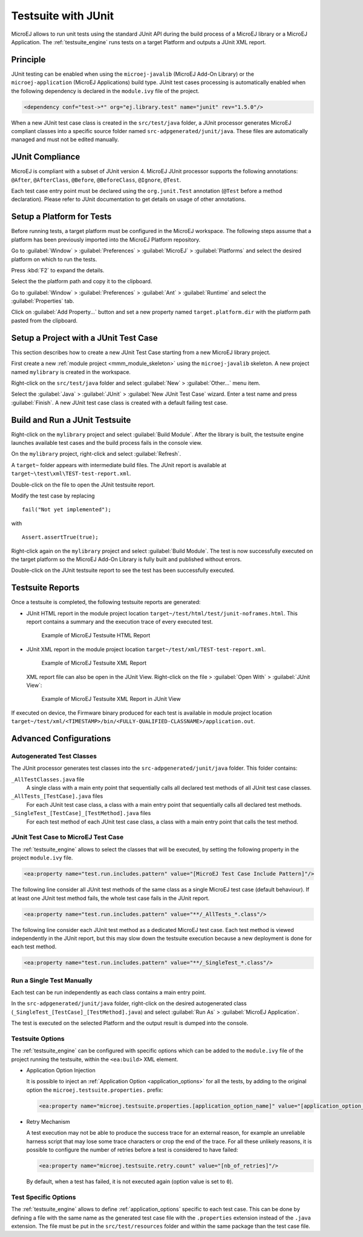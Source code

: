 .. _application_testsuite:

Testsuite with JUnit
====================

MicroEJ allows to run unit tests using the standard JUnit API during
the build process of a MicroEJ library or a MicroEJ Application. The
:ref:`testsuite_engine` runs tests on a target Platform and outputs a
JUnit XML report.

Principle
---------

JUnit testing can be enabled when using the ``microej-javalib`` (MicroEJ
Add-On Library) or the ``microej-application`` (MicroEJ Applications)
build type. JUnit test cases processing is automatically enabled when
the following dependency is declared in the ``module.ivy`` file of the
project.

.. code-block:: xml

   <dependency conf="test->*" org="ej.library.test" name="junit" rev="1.5.0"/>

When a new JUnit test case class is created in the ``src/test/java``
folder, a JUnit processor generates MicroEJ compliant classes into a
specific source folder named ``src-adpgenerated/junit/java``. These
files are automatically managed and must not be edited manually.

JUnit Compliance
----------------

MicroEJ is compliant with a subset of JUnit version 4. MicroEJ JUnit
processor supports the following annotations: ``@After``,
``@AfterClass``, ``@Before``, ``@BeforeClass``, ``@Ignore``, ``@Test``.

Each test case entry point must be declared using the ``org.junit.Test``
annotation (``@Test`` before a method declaration). Please refer to
JUnit documentation to get details on usage of other annotations.

Setup a Platform for Tests
--------------------------

Before running tests, a target platform must be configured in the
MicroEJ workspace. The following steps assume that a platform has been
previously imported into the MicroEJ Platform repository.

Go to :guilabel:`Window` > :guilabel:`Preferences` > :guilabel:`MicroEJ` >
:guilabel:`Platforms` and select the desired platform on which to run the tests.

Press :kbd:`F2` to expand the details.

Select the the platform path and copy it to the clipboard.

Go to :guilabel:`Window` > :guilabel:`Preferences` > :guilabel:`Ant` >
:guilabel:`Runtime` and select the :guilabel:`Properties` tab.

Click on :guilabel:`Add Property...` button and set a new property named
``target.platform.dir`` with the platform path pasted from the
clipboard.

Setup a Project with a JUnit Test Case
--------------------------------------

This section describes how to create a new JUnit Test Case starting from
a new MicroEJ library project.

First create a new :ref:`module project <mmm_module_skeleton>` using the ``microej-javalib`` skeleton.
A new project named ``mylibrary`` is created in the workspace.

Right-click on the ``src/test/java`` folder and select :guilabel:`New` >
:guilabel:`Other...` menu item.

Select the :guilabel:`Java` > :guilabel:`JUnit` > :guilabel:`New JUnit Test Case`
wizard. Enter a test name and press :guilabel:`Finish`. A new JUnit test case
class is created with a default failing test case.

Build and Run a JUnit Testsuite
-------------------------------

Right-click on the ``mylibrary`` project and select :guilabel:`Build Module`.
After the library is built, the testsuite engine launches available test cases
and the build process fails in the console view.

On the ``mylibrary`` project, right-click and select :guilabel:`Refresh`.

A ``target~`` folder appears with intermediate build files. The JUnit
report is available at ``target~\test\xml\TEST-test-report.xml``.

Double-click on the file to open the JUnit testsuite report.

Modify the test case by replacing

::

   fail("Not yet implemented");

with

::

   Assert.assertTrue(true);

Right-click again on the ``mylibrary`` project and select :guilabel:`Build Module`.
The test is now successfully executed on the target platform so the MicroEJ Add-On Library is fully built and published without errors.

Double-click on the JUnit testsuite report to see the test has been
successfully executed.

.. _testsuite_report:

Testsuite Reports
-----------------

Once a testsuite is completed, the following  testsuite reports are generated:

- JUnit HTML report in the module project location ``target~/test/html/test/junit-noframes.html``.
  This report contains a summary and the execution trace of every executed test.

  .. figure:: images/testsuiteReportHTMLExample.png
     :alt: Example of MicroEJ Testsuite HTML Report
     
     Example of MicroEJ Testsuite HTML Report

- JUnit XML report in the module project location ``target~/test/xml/TEST-test-report.xml``.

  .. figure:: images/testsuiteReportXMLExample.png
     :alt: Example of MicroEJ Testsuite XML Report
     
     Example of MicroEJ Testsuite XML Report
  
  XML report file can also be open in the JUnit View. Right-click on the file > :guilabel:`Open With` >  :guilabel:`JUnit View`:

  .. figure:: images/testsuiteReportXMLExampleJunitView.png
     :alt: Example of MicroEJ Testsuite XML Report in JUnit View
     
     Example of MicroEJ Testsuite XML Report in JUnit View

If executed on device, the Firmware binary produced for each test
is available in module project location ``target~/test/xml/<TIMESTAMP>/bin/<FULLY-QUALIFIED-CLASSNAME>/application.out``.


Advanced Configurations
-----------------------

Autogenerated Test Classes
~~~~~~~~~~~~~~~~~~~~~~~~~~

The JUnit processor generates test classes into the
``src-adpgenerated/junit/java`` folder. This folder contains:

``_AllTestClasses.java`` file
    A single class with a main enty point that sequentially calls all declared
    test methods of all JUnit test case classes.

``_AllTests_[TestCase].java`` files
    For each JUnit test case class, a class with a main entry point that
    sequentially calls all declared test methods.

``_SingleTest_[TestCase]_[TestMethod].java`` files
    For each test method of each JUnit test case class, a class with a main
    entry point that calls the test method.

JUnit Test Case to MicroEJ Test Case
~~~~~~~~~~~~~~~~~~~~~~~~~~~~~~~~~~~~

The :ref:`testsuite_engine` allows to select the classes that will be
executed, by setting the following property in the project
``module.ivy`` file.

.. code-block:: xml

   <ea:property name="test.run.includes.pattern" value="[MicroEJ Test Case Include Pattern]"/>

The following line consider all JUnit test methods of the same class as
a single MicroEJ test case (default behaviour). If at least one JUnit
test method fails, the whole test case fails in the JUnit report.

.. code-block:: xml

   <ea:property name="test.run.includes.pattern" value="**/_AllTests_*.class"/>

The following line consider each JUnit test method as a dedicated
MicroEJ test case. Each test method is viewed independently in the JUnit
report, but this may slow down the testsuite execution because a new
deployment is done for each test method.

.. code-block:: xml

   <ea:property name="test.run.includes.pattern" value="**/_SingleTest_*.class"/>

Run a Single Test Manually
~~~~~~~~~~~~~~~~~~~~~~~~~~

Each test can be run independently as each class contains a main entry
point.

In the ``src-adpgenerated/junit/java`` folder, right-click on the desired
autogenerated class (``_SingleTest_[TestCase]_[TestMethod].java``) and select
:guilabel:`Run As` > :guilabel:`MicroEJ Application`.

The test is executed on the selected Platform and the output result is
dumped into the console.

.. _testsuite_options:

Testsuite Options
~~~~~~~~~~~~~~~~~

The :ref:`testsuite_engine` can be configured with specific options 
which can be added to the ``module.ivy`` file of the project running the testsuite, 
within the ``<ea:build>`` XML element.

- Application Option Injection
  
  It is possible to inject an :ref:`Application Option <application_options>` for all the tests, 
  by adding to the original option the ``microej.testsuite.properties.`` prefix:

  .. code-block:: xml 
  
     <ea:property name="microej.testsuite.properties.[application_option_name]" value="[application_option_value]"/> 
      
- Retry Mechanism
  
  A test execution may not be able to produce the success trace for an external reason,
  for example an unreliable harness script that may lose some trace characters or crop the end of the trace.
  For all these unlikely reasons, it is possible to configure the number of retries before a test is considered to have failed:

  .. code-block:: xml

     <ea:property name="microej.testsuite.retry.count" value="[nb_of_retries]"/> 
      
  By default, when a test has failed, it is not executed again (option value is set to ``0``).

Test Specific Options
~~~~~~~~~~~~~~~~~~~~~

The :ref:`testsuite_engine` allows to define :ref:`application_options`
specific to each test case. This can be done by defining a file with the
same name as the generated test case file with the ``.properties``
extension instead of the ``.java`` extension. The file must be put in
the ``src/test/resources`` folder and within the same package than the
test case file.


..
   | Copyright 2008-2020, MicroEJ Corp. Content in this space is free 
   for read and redistribute. Except if otherwise stated, modification 
   is subject to MicroEJ Corp prior approval.
   | MicroEJ is a trademark of MicroEJ Corp. All other trademarks and 
   copyrights are the property of their respective owners.
